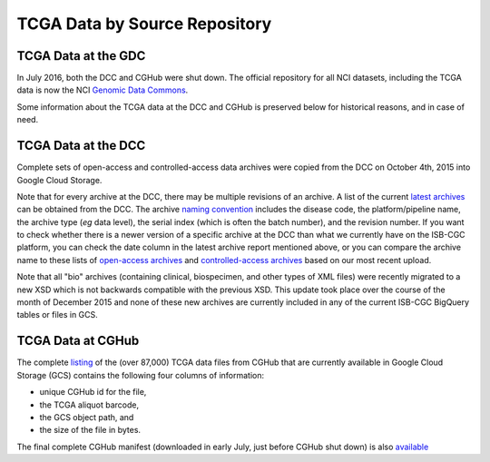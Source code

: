 TCGA Data by Source Repository
##############################

TCGA Data at the GDC
====================

In July 2016, both the DCC and CGHub were shut down.  The official repository for all
NCI datasets, including the TCGA data is now the NCI `Genomic Data Commons <https://gdc.nci.nih.gov/>`_.

Some information about the TCGA data at the DCC and CGHub is preserved below for historical reasons,
and in case of need.

TCGA Data at the DCC
====================

Complete sets of open-access and controlled-access data archives were copied from the DCC on October 4th, 2015
into Google Cloud Storage.

Note that for every archive at the DCC, there may be multiple revisions of an archive.  A list of the current 
`latest archives <http://tcga-data.nci.nih.gov/datareports/resources/latestarchive>`_
can be obtained from the DCC.
The archive 
`naming convention <https://wiki.nci.nih.gov/display/TCGA/TCGA+Data+Archives#TCGADataArchives-NamingConventions>`_
includes the disease code, the platform/pipeline name, the archive type (*eg* data level), the serial index
(which is often the batch number), and the revision number.
If you want to check whether there is a newer version of a specific archive at the DCC than what we currently
have on the ISB-CGC platform, you can check the date column in the latest archive report mentioned above,
or you can compare the archive name to these lists of 
`open-access archives <https://raw.githubusercontent.com/isb-cgc/readthedocs/master/docs/include/DCC_archives.04oct2015.open.tsv>`_
and 
`controlled-access archives <https://raw.githubusercontent.com/isb-cgc/readthedocs/master/docs/include/DCC_archives.04oct2015.cntl.tsv>`_
based on our most recent upload.

Note that all "bio" archives (containing clinical, biospecimen, and other types of XML files) were recently migrated to a new
XSD which is not backwards compatible with the previous XSD.  This update took place over the course of the 
month of December 2015 and  none of these new archives are currently included in any of the current ISB-CGC BigQuery tables or files in GCS.

TCGA Data at CGHub
==================

The complete 
`listing <https://raw.githubusercontent.com/isb-cgc/readthedocs/master/docs/include/GCS_listing.v4.tsv>`_
of the (over 87,000) TCGA data files from CGHub that are currently available in Google Cloud Storage (GCS)
contains the following four columns of information: 

* unique CGHub id for the file, 
* the TCGA aliquot barcode,
* the GCS object path, and
* the size of the file in bytes.

The final complete CGHub manifest (downloaded in early July, just before CGHub shut down) is also 
`available <https://raw.githubusercontent.com/isb-cgc/readthedocs/master/docs/include/LATEST_MANIFEST.tsv>`_


